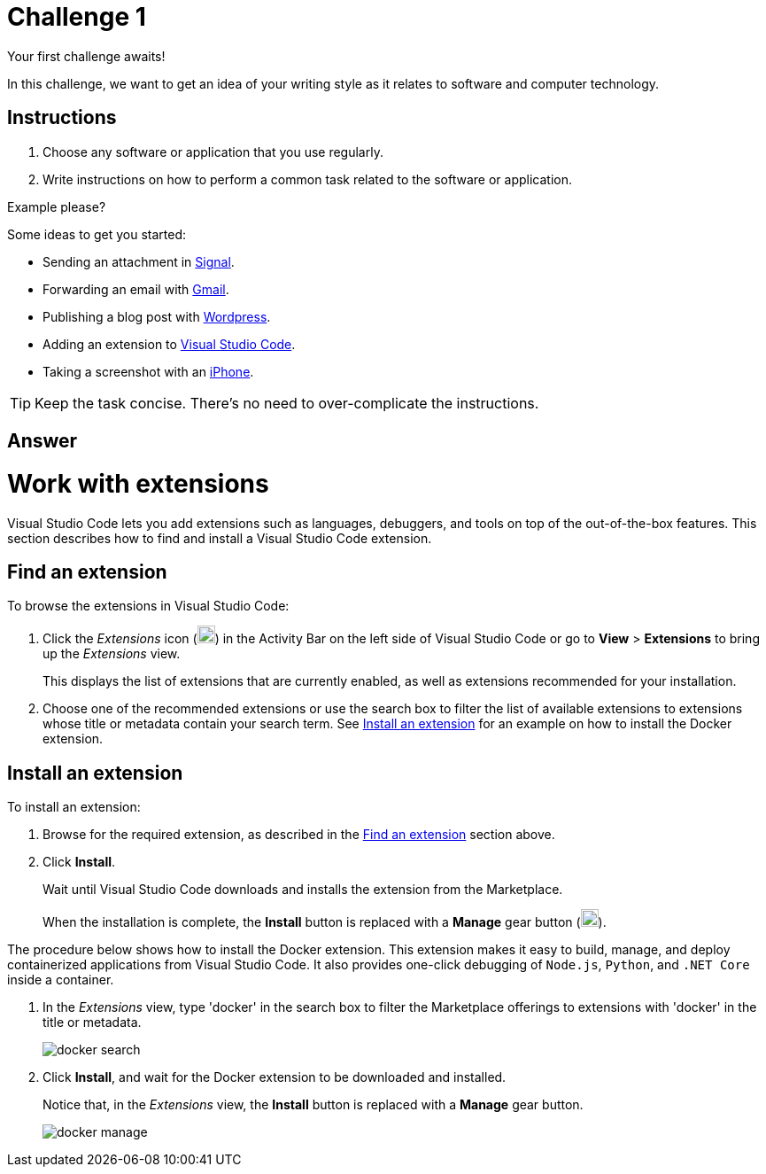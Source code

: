 = Challenge 1

Your first challenge awaits! 

In this challenge, we want to get an idea of your writing style as it relates to software and computer technology.

== Instructions

. Choose any software or application that you use regularly.
. Write instructions on how to perform a common task related to the software or application.

.Example please?
****
Some ideas to get you started:

* Sending an attachment in link:https://signal.org/[Signal^].
* Forwarding an email with link:https://www.google.com/gmail/about/[Gmail^].
* Publishing a blog post with link:https://wordpress.com/[Wordpress^].
* Adding an extension to link:https://code.visualstudio.com/[Visual Studio Code^].
* Taking a screenshot with an link:https://www.apple.com/iphone/[iPhone^].
****

TIP: Keep the task concise. There's no need to over-complicate the instructions.

== Answer

// your answer goes here

= Work with extensions

Visual Studio Code lets you add extensions such as languages, debuggers, and tools on top of the out-of-the-box features. This section describes how to find and install a Visual Studio Code extension.

== Find an extension

To browse the extensions in Visual Studio Code:

. Click the _Extensions_ icon (image:extension_icon.png[alt=Extension,width=20,height=20,align="center"]) in the Activity Bar on the left side of Visual Studio Code or go to *View* > *Extensions* to bring up the _Extensions_ view.
+
This displays the list of extensions that are currently enabled, as well as extensions recommended for your installation.
. Choose one of the recommended extensions or use the search box to filter the list of available extensions to extensions whose title or metadata contain your search term. See <<Install an extension>> for an example on how to install the Docker extension.

== Install an extension

To install an extension:

. Browse for the required extension, as described in the <<Find an extension>> section above.
. Click *Install*.
+
Wait until Visual Studio Code downloads and installs the extension from the Marketplace.
+
When the installation is complete, the *Install* button is replaced with a *Manage* gear button (image:manage_icon.png[alt=Manage,width=20,height=20,align="center"]).

The procedure below shows how to install the Docker extension. This extension makes it easy to build, manage, and deploy containerized applications from Visual Studio Code. It also provides one-click debugging of `Node.js`, `Python`, and `.NET Core` inside a container.

. In the _Extensions_ view, type 'docker' in the search box to filter the Marketplace offerings to extensions with 'docker' in the title or metadata.
+
image::docker_search.png[]
. Click *Install*, and wait for the Docker extension to be downloaded and installed.
+
Notice that, in the _Extensions_ view, the *Install* button is replaced with a *Manage* gear button.
+
image::docker_manage.png[]

